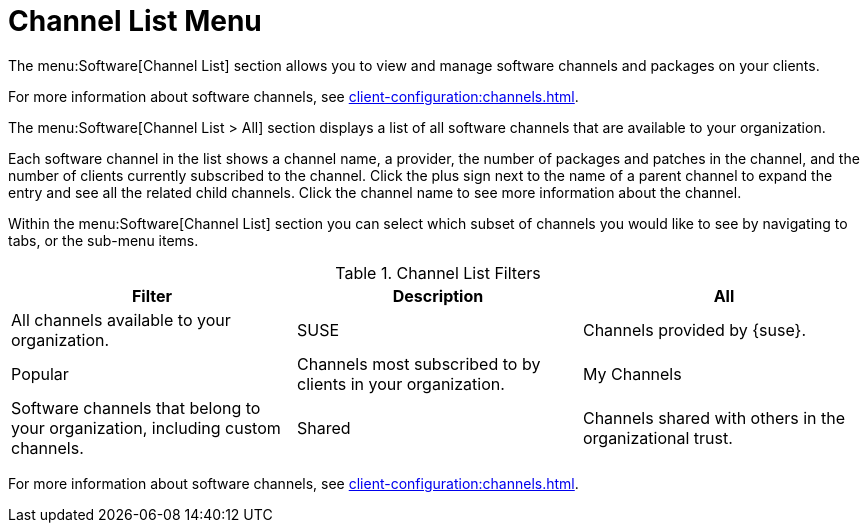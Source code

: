 [[ref.webui.software.channel.list.menu]]
= Channel List Menu

The menu:Software[Channel List] section allows you to view and manage software channels and packages on your clients.

For more information about software channels, see xref:client-configuration:channels.adoc[].

The menu:Software[Channel List > All] section displays a list of all software channels that are available to your organization.

Each software channel in the list shows a channel name, a provider, the number of packages and patches in the channel, and the number of clients currently subscribed to the channel.
Click the plus sign next to the name of a parent channel to expand the entry and see all the related child channels.
Click the channel name to see more information about the channel.

Within the menu:Software[Channel List] section you can select which subset of channels you would like to see by navigating to tabs, or the sub-menu items.

[[channel-list-filters]]
[cols="1,1,1", options="header"]
.Channel List Filters
|===
| Filter | Description
| All         | All channels available to your organization.
| SUSE        | Channels provided by {suse}.
| Popular     | Channels most subscribed to by clients in your organization.
| My Channels | Software channels that belong to your organization, including custom channels.
| Shared      | Channels shared with others in the organizational trust.
| Retired     | Channels that have reached end-of-life and no longer receive updates.
|===

For more information about software channels, see xref:client-configuration:channels.adoc[].